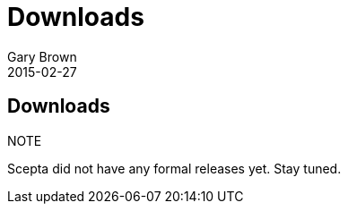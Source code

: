 = Downloads
Gary Brown
2015-02-27
:description: Downloads for Scepta
:jbake-type: page
:jbake-status: published


== Downloads

.NOTE
Scepta did not have any formal releases yet. Stay tuned.

